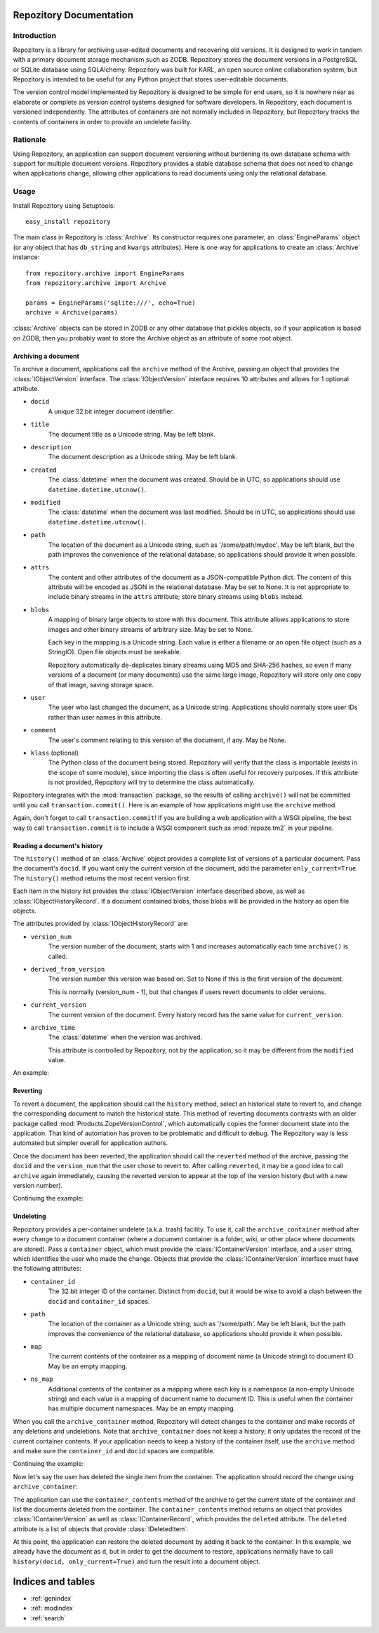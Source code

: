.. Repozitory documentation master file, created by
   sphinx-quickstart on Sat Aug  6 23:16:31 2011.
   You can adapt this file completely to your liking, but it should at least
   contain the root `toctree` directive.

Repozitory Documentation
========================

Introduction
------------

Repozitory is a library for archiving user-edited documents and
recovering old versions. It is designed to work in tandem with a
primary document storage mechanism such as ZODB. Repozitory stores the
document versions in a PostgreSQL or SQLite database using SQLAlchemy.
Repozitory was built for KARL, an open source online collaboration
system, but Repozitory is intended to be useful for any Python project
that stores user-editable documents.

The version control model implemented by Repozitory is designed to be
simple for end users, so it is nowhere near as elaborate or complete as
version control systems designed for software developers. In
Repozitory, each document is versioned independently. The attributes of
containers are not normally included in Repozitory, but Repozitory
tracks the contents of containers in order to provide an undelete
facility.

Rationale
---------

Using Repozitory, an application can support document versioning
without burdening its own database schema with support for multiple
document versions. Repozitory provides a stable database schema that
does not need to change when applications change, allowing other
applications to read documents using only the relational database.

Usage
-----

Install Repozitory using Setuptools::

    easy_install repozitory

The main class in Repozitory is :class:`Archive`. Its constructor
requires one parameter, an :class:`EngineParams` object (or any object
that has ``db_string`` and ``kwargs`` attributes). Here is one way
for applications to create an :class:`Archive` instance::

    from repozitory.archive import EngineParams
    from repozitory.archive import Archive

    params = EngineParams('sqlite:///', echo=True)
    archive = Archive(params)

:class:`Archive` objects can be stored in ZODB or any other database
that pickles objects, so if your application is based on ZODB, then you
probably want to store the Archive object as an attribute of some root
object.

Archiving a document
~~~~~~~~~~~~~~~~~~~~

To archive a document, applications call the ``archive`` method of the
Archive, passing an object that provides the :class:`IObjectVersion`
interface.  The :class:`IObjectVersion` interface requires 10
attributes and allows for 1 optional attribute.

- ``docid``
    A unique 32 bit integer document identifier.

- ``title``
    The document title as a Unicode string.  May be left blank.

- ``description``
    The document description as a Unicode string.  May be left blank.

- ``created``
    The :class:`datetime` when the document was created.  Should be in
    UTC, so applications should use ``datetime.datetime.utcnow()``.

- ``modified``
    The :class:`datetime` when the document was last modified.  Should be
    in UTC, so applications should use ``datetime.datetime.utcnow()``.

- ``path``
    The location of the document as a Unicode string, such as
    '/some/path/mydoc'.  May be left blank, but the path improves
    the convenience of the relational database, so applications
    should provide it when possible.

- ``attrs``
    The content and other attributes of the document as a JSON-compatible
    Python dict.  The content of this attribute will be encoded as JSON
    in the relational database.  May be set to None.  It is not
    appropriate to include binary streams in the ``attrs`` attribute;
    store binary streams using ``blobs`` instead.

- ``blobs``
    A mapping of binary large objects to store with this document.
    This attribute allows applications to store images and other
    binary streams of arbitrary size.  May be set to None.

    Each key in the mapping is a Unicode string.  Each value is
    either a filename or an open file object (such as a StringIO).
    Open file objects must be seekable.

    Repozitory automatically de-deplicates binary streams using MD5 and
    SHA-256 hashes, so even if many versions of a document (or many
    documents) use the same large image, Repozitory will store only one
    copy of that image, saving storage space.

- ``user``
    The user who last changed the document, as a Unicode
    string.  Applications should normally store user IDs rather than
    user names in this attribute.

- ``comment``
    The user's comment relating to this version of the document, if any.
    May be None.

- ``klass`` (optional)
    The Python class of the document being stored.  Repozitory will
    verify that the class is importable (exists in the scope of some
    module), since importing the class is often useful for recovery
    purposes.  If this attribute is not provided, Repozitory will
    try to determine the class automatically.

Repozitory integrates with the :mod:`transaction` package, so the results
of calling ``archive()`` will not be committed until you call
``transaction.commit()``. Here is an example of how applications might
use the ``archive`` method.

.. testcode::

    from cStringIO import StringIO
    import datetime
    import transaction
    from repozitory.archive import EngineParams
    from repozitory.archive import Archive


    class MyDocument(object):
        def __init__(self, docid, title, description, text, image_data):
            self.docid = docid
            self.title = title
            self.description = description
            self.created = datetime.datetime.utcnow()
            self.text = text
            self.image_data = image_data


    class MyDocumentVersion(object):
        # Implements IObjectVersion
        def __init__(self, doc, user, comment=None):
            # assert isinstance(doc, MyDocument)
            self.docid = doc.docid
            self.title = doc.title
            self.description = doc.description
            self.created = doc.created
            self.modified = datetime.datetime.utcnow()
            self.path = u'/doc/%d' % doc.docid
            self.attrs = {'text': doc.text}
            self.blobs = {'image': StringIO(doc.image_data)}
            self.user = user
            self.comment = comment
            self.klass = object


    d = MyDocument(
        docid=5,
        title=u'The Life of Brain',
        description=(
            u'Brian is born on the original Christmas, in the stable '
            u'next door. He spends his life being mistaken for a messiah.'
        ),
        text=u'blah blah',
        image_data=(
            'GIF89a\x01\x00\x01\x00\x80\x00\x00\xff\xff\xff\xff\xff\xff!'
            '\xf9\x04\x01\x00\x00\x01\x00,\x00\x00\x00\x00\x01\x00\x01'
            '\x00\x00\x02\x02D\x01\x00;'
        ),
    )
    params = EngineParams('sqlite:///', echo=False)
    archive = Archive(params)
    archive.archive(MyDocumentVersion(d, '123', 'Test!'))
    d.title = u'The Life of Brian'
    archive.archive(MyDocumentVersion(d, '123', 'Corrected title'))
    transaction.commit()

Again, don't forget to call ``transaction.commit``!  If you are building
a web application with a WSGI pipeline, the best way to call
``transaction.commit`` is to include a WSGI component such as
:mod:`repoze.tm2` in your pipeline.

Reading a document's history
~~~~~~~~~~~~~~~~~~~~~~~~~~~~

The ``history()`` method of an :class:`Archive` object provides a
complete list of versions of a particular document. Pass the document's
``docid``. If you want only the current version of the document, add
the parameter ``only_current=True``. The ``history()`` method returns
the most recent version first.

Each item in the history list provides the :class:`IObjectVersion`
interface described above, as well as :class:`IObjectHistoryRecord`.
If a document contained blobs, those blobs will be provided in the
history as open file objects.

The attributes provided by :class:`IObjectHistoryRecord` are:

- ``version_num``
    The version number of the document; starts with 1 and increases
    automatically each time ``archive()`` is called.

- ``derived_from_version``
    The version number this version was based on.  Set to None
    if this is the first version of the document.

    This is normally (version_num - 1), but that changes if users
    revert documents to older versions.

- ``current_version``
    The current version of the document.  Every history record
    has the same value for ``current_version``.

- ``archive_time``
    The :class:`datetime` when the version was archived.

    This attribute is controlled by Repozitory, not by the
    application, so it may be different from the ``modified``
    value.

An example:

.. doctest::

    >>> h = archive.history(5)
    >>> len(h)
    2
    >>> h[0].title
    u'The Life of Brian'
    >>> h[0].blobs.keys()
    [u'image']
    >>> len(h[0].blobs['image'].read())
    43
    >>> h[0].version_num
    2
    >>> h[0].derived_from_version
    1
    >>> h[0].current_version
    2

Reverting
~~~~~~~~~

To revert a document, the application should call the ``history``
method, select an historical state to revert to, and change the
corresponding document to match the historical state. This method of
reverting documents contrasts with an older package called
:mod:`Products.ZopeVersionControl`, which automatically copies the
former document state into the application. That kind of automation has
proven to be problematic and difficult to debug.  The Repozitory way
is less automated but simpler overall for application authors.

Once the document has been reverted, the application should
call the ``reverted`` method of the archive, passing the ``docid``
and the ``version_num`` that the user chose to revert to.  After
calling ``reverted``, it may be a good idea to call ``archive``
again immediately, causing the reverted version to appear at the
top of the version history (but with a new version number).

Continuing the example:

.. doctest::

    >>> h = archive.history(5)
    >>> len(h)
    2
    >>> h[0].title
    u'The Life of Brian'
    >>> h[1].title
    u'The Life of Brain'
    >>> d.title = h[1].title
    >>> archive.reverted(5, h[1].version_num)
    >>> h = archive.history(5, only_current=True)
    >>> len(h)
    1
    >>> h[0].title
    u'The Life of Brain'

Undeleting
~~~~~~~~~~

Repozitory provides a per-container undelete (a.k.a. trash) facility.
To use it, call the ``archive_container`` method after every change to
a document container (where a document container is a folder, wiki, or
other place where documents are stored). Pass a ``container`` object,
which must provide the :class:`IContainerVersion` interface, and a
``user`` string, which identifies the user who made the change. Objects
that provide the :class:`IContainerVersion` interface must have the
following attributes:

- ``container_id``
    The 32 bit integer ID of the container. Distinct from ``docid``,
    but it would be wise to avoid a clash between the ``docid`` and
    ``container_id`` spaces.

- ``path``
    The location of the container as a Unicode string, such as
    '/some/path'. May be left blank, but the path improves the
    convenience of the relational database, so applications should
    provide it when possible.

- ``map``
    The current contents of the container as a mapping of document name
    (a Unicode string) to document ID. May be an empty mapping.

- ``ns_map``
    Additional contents of the container as a mapping where each key is
    a namespace (a non-empty Unicode string) and each value is a
    mapping of document name to document ID. This is useful when the
    container has multiple document namespaces.  May be an empty mapping.

When you call the ``archive_container`` method, Repozitory will
detect changes to the container and make records of any
deletions and undeletions.  Note that ``archive_container`` does not
keep a history; it only updates the record of the current container
contents.  If your application needs to keep a history of the container
itself, use the ``archive`` method and make sure the ``container_id``
and ``docid`` spaces are compatible.

Continuing the example:

.. testcode::

    class MyContainer(object):
        def __init__(self, container_id, contents):
            self.container_id = container_id
            self.contents = contents

        def __getitem__(self, name):
            return self.contents[name]

    class MyContainerVersion(object):
        # Implements IContainerVersion
        def __init__(self, container):
            # assert isinstance(container, MyContainer)
            self.container_id = container.container_id
            self.path = '/container/%d' % container.container_id
            self.map = dict((name, doc.docid)
                for (name, doc) in container.contents.items())
            self.ns_map = {}

    c = MyContainer(6, {'movie': d})
    archive.archive_container(MyContainerVersion(c), '123')
    transaction.commit()

Now let's say the user has deleted the single item from the container.
The application should record the change using ``archive_container``:

.. testcode::

    del c.contents['movie']
    archive.archive_container(MyContainerVersion(c), '123')
    transaction.commit()

The application can use the ``container_contents`` method of the archive
to get the current state of the container and list the documents deleted
from the container.  The ``container_contents`` method returns an object
that provides :class:`IContainerVersion` as well as
:class:`IContainerRecord`, which provides the ``deleted`` attribute.
The ``deleted`` attribute is a list of objects that provide
:class:`IDeletedItem`.

.. doctest::

    >>> cc = archive.container_contents(6)
    >>> cc.container_id
    6
    >>> cc.path
    u'/container/6'
    >>> cc.map
    {}
    >>> cc.ns_map
    {}
    >>> len(cc.deleted)
    1
    >>> cc.deleted[0].docid
    5
    >>> cc.deleted[0].name
    u'movie'
    >>> cc.deleted[0].deleted_by
    u'123'
    >>> cc.deleted[0].deleted_time is not None
    True

At this point, the application can restore the deleted document by
adding it back to the container. In this example, we already have the
document as ``d``, but in order to get the document to restore,
applications normally have to call ``history(docid,
only_current=True)`` and turn the result into a document object.

.. doctest::

    >>> c.contents['movie'] = d
    >>> archive.archive_container(MyContainerVersion(c), '123')
    >>> transaction.commit()
    >>> cc = archive.container_contents(6)
    >>> cc.map
    {u'movie': 5}
    >>> len(cc.deleted)
    0


Indices and tables
==================

* :ref:`genindex`
* :ref:`modindex`
* :ref:`search`

